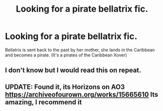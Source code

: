 #+TITLE: Looking for a pirate bellatrix fic.

* Looking for a pirate bellatrix fic.
:PROPERTIES:
:Score: 2
:DateUnix: 1559159250.0
:DateShort: 2019-May-30
:FlairText: What's That Fic?
:END:
Bellatrix is sent back to the past by her mother, she lands in the Caribbean and becomes a pirate. (It's a pirates of the Caribbean Xover)


** I don't know but I would read this on repeat.
:PROPERTIES:
:Author: WinkProwler
:Score: 2
:DateUnix: 1559159788.0
:DateShort: 2019-May-30
:END:


** UPDATE: Found it, its Horizons on AO3 [[https://archiveofourown.org/works/15665610]] Its amazing, I recommend it
:PROPERTIES:
:Score: 1
:DateUnix: 1559160883.0
:DateShort: 2019-May-30
:END:
